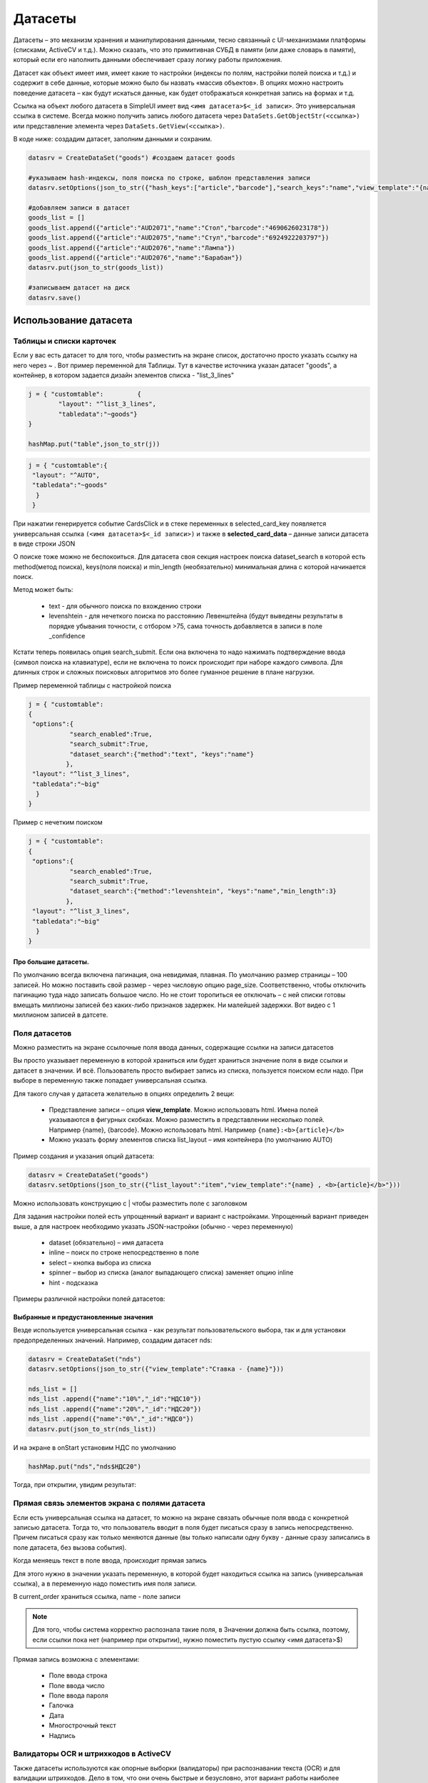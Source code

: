.. SimpleUI documentation master file, created by
   sphinx-quickstart on Sat May 16 14:23:51 2020.
   You can adapt this file completely to your liking, but it should at least
   contain the root `toctree` directive.

Датасеты
============


Датасеты – это механизм хранения и манипулирования данными, тесно связанный с UI-механизмами платформы (списками, ActiveCV и т.д.). Можно сказать, что это примитивная СУБД в памяти (или даже словарь в памяти), который если его наполнить данными обеспечивает сразу логику работы приложения. 

Датасет как объект имеет имя, имеет какие то настройки (индексы по полям, настройки полей поиска и т.д.) и содержит в себе данные, которые можно было бы назвать «массив объектов». В опциях можно настроить поведение датасета – как будут искаться данные, как будет отображаться конкретная запись на формах и т.д.

Ссылка на объект любого датасета в SimpleUI имеет вид ``<имя датасета>$<_id записи>``. Это универсальная ссылка в системе. Всегда можно получить запись любого датасета через ``DataSets.GetObjectStr(<ссылка>)`` или представление элемента через ``DataSets.GetView(<ссылка>)``.

В коде ниже: создадим датасет, заполним данными и сохраним.

.. code-block:: Python

 datasrv = CreateDataSet("goods") #создаем датасет goods

 #указываем hash-индексы, поля поиска по строке, шаблон представления записи
 datasrv.setOptions(json_to_str({"hash_keys":["article","barcode"],"search_keys":"name","view_template":"{name} , <b>{article}</b>"})) 

 #добавляем записи в датасет
 goods_list = []
 goods_list.append({"article":"AUD2071","name":"Стол","barcode":"4690626023178"})
 goods_list.append({"article":"AUD2075","name":"Стул","barcode":"6924922203797"})
 goods_list.append({"article":"AUD2076","name":"Лампа"})
 goods_list.append({"article":"AUD2076","name":"Барабан"})
 datasrv.put(json_to_str(goods_list))

 #записываем датасет на диск
 datasrv.save()

Использование датасета
------------------------

Таблицы и списки карточек
~~~~~~~~~~~~~~~~~~~~~~~~~~~~

Если у вас есть датасет то для того, чтобы разместить на экране список, достаточно просто указать ссылку на него через ~ . Вот пример переменной для Таблицы. Тут в качестве источника указан датасет "goods", а контейнер, в котором задается дизайн элементов списка - "list_3_lines"

.. code-block:: Python

 j = { "customtable":         {
         "layout": "^list_3_lines",
         "tabledata":"~goods"}
 }

 hashMap.put("table",json_to_str(j))
 

.. image:: _static/2025_dataset_4.png
       :scale: 55%
       :align: center


 Кстати, обычно для строк рисуется контейнер, но если не охота, то можно просто написать AUTO и он будет сгенерирован сам. Как видно на скиншоте, отображаются все поля, даже _id. Это может быть полезно на этапе разработки, форму карточки можно сделать потом.

.. code-block:: Python

 j = { "customtable":{
  "layout": "^AUTO",
  "tabledata":"~goods"
   }
  }
 

.. image:: _static/2025_dataset_5.png
       :scale: 55%
       :align: center


При нажатии генерируется событие CardsClick и в стеке переменных в selected_card_key появляется универсальная ссылка ``(<имя датасета>$<_id записи>)`` и также в **selected_card_data** – данные записи датасета в виде строки JSON

О поиске тоже можно не беспокоиться. Для датасета своя секция настроек поиска dataset_search в которой есть method(метод поиска), keys(поля поиска) и min_length (необязательно) минимальная длина с которой начинается поиск.

Метод может быть:
 
 * text - для обычного поиска по вхождению строки
 * levenshtein - для нечеткого поиска по расстоянию Левенштейна (будут выведены результаты в порядке убывания точности, с отбором >75, сама точность добавляется в записи  в поле _confidence


Кстати теперь появилась опция search_submit. Если она включена то надо нажимать подтверждение ввода (символ поиска на клавиатуре), если не включена то поиск происходит при наборе каждого символа. Для длинных строк и сложных поисковых алгоритмов это более гуманное решение в плане нагрузки.

Пример переменной таблицы с настройкой поиска

.. code-block:: Python

 j = { "customtable":
 {
  "options":{
            "search_enabled":True,
	    "search_submit":True,
            "dataset_search":{"method":"text", "keys":"name"}
    	   },
  "layout": "^list_3_lines",
  "tabledata":"~big"
   }
 }

Пример с нечетким поиском

.. code-block:: Python

 j = { "customtable":
 {
  "options":{
            "search_enabled":True,
	    "search_submit":True,
            "dataset_search":{"method":"levenshtein", "keys":"name","min_length":3}
    	   },
  "layout": "^list_3_lines",
  "tabledata":"~big"
   }
 }



Про большие датасеты.
"""""""""""""""""""""""

По умолчанию всегда включена пагинация, она невидимая, плавная. По умолчанию размер страницы – 100 записей. Но можно поставить свой размер - через числовую опцию page_size. Соответственно, чтобы отключить пагинацию туда надо записать большое число. Но не стоит торопиться ее отключать – с ней списки готовы вмещать миллионы записей без каких-либо признаков задержек. Ни малейшей задержки. Вот видео с 1 миллионом записей в датсете.
 
Поля датасетов
~~~~~~~~~~~~~~~~

Можно разместить на экране ссылочные поля ввода данных, содержащие ссылки на записи датасетов
 
Вы просто указывает переменную в которой храниться или будет храниться значение поля в виде ссылки и датасет в значении. И всё. Пользователь просто выбирает запись из списка, пользуется поиском если надо. При выборе в переменную также попадает универсальная ссылка.

Для такого случая у датасета желательно в опциях определить 2 вещи:

 * Представление записи – опция **view_template**. Можно использовать html. Имена полей указываются в фигурных скобках. Можно разместить в представлении несколько полей. Например {name}, {barcode}. Можно использовать html. Например ``{name}:<b>{article}</b>``
 * Можно указать форму элементов списка list_layout – имя контейнера (по умолчанию AUTO)

Пример создания и указания опций датасета:

.. code-block:: Python

 datasrv = CreateDataSet("goods")
 datasrv.setOptions(json_to_str({"list_layout":"item","view_template":"{name} , <b>{article}</b>"})) 

Можно использовать конструкцию с | чтобы разместить поле с заголовком


.. image:: _static/2025_dataset_1.png
       :scale: 55%
       :align: center



Для задания настройки полей есть упрощенный вариант и вариант с настройками. Упрощенный вариант приведен выше, а для настроек необходимо указать JSON-настройки (обычно - через переменную)
 
 * dataset (обязательно) – имя датасета
 * inline – поиск по строке непосредственно в поле
 * select – кнопка выбора из списка
 * spinner – выбор из списка (аналог выпадающего списка) заменяет опцию inline
 * hint - подсказка
 
Примеры различной настройки полей датасетов:


.. image:: _static/2025_dataset_2.png
       :scale: 55%
       :align: center



Выбранные и предустановленные значения
""""""""""""""""""""""""""""""""""""""""

Везде используется универсальная ссылка - как результат пользовательского выбора, так и для установки предопределенных значений.
Например, создадим датасет nds:

.. code-block:: Python

 datasrv = CreateDataSet("nds")
 datasrv.setOptions(json_to_str({"view_template":"Ставка - {name}"})) 

 nds_list = []
 nds_list .append({"name":"10%","_id":"НДС10"})
 nds_list .append({"name":"20%","_id":"НДС20"})
 nds_list .append({"name":"0%","_id":"НДС0"})
 datasrv.put(json_to_str(nds_list))

И на экране в onStart установим НДС по умолчанию

.. code-block:: Python

 hashMap.put("nds","nds$НДС20")

Тогда, при открытии, увидим результат:
 

.. image:: _static/2025_dataset_3.png
       :scale: 55%
       :align: center


Прямая связь элементов экрана с полями датасета
~~~~~~~~~~~~~~~~~~~~~~~~~~~~~~~~~~~~~~~~~~~~~~~~~


.. image:: _static/2025_dataset_6.png
       :scale: 55%
       :align: center



Если есть универсальная ссылка на датасет, то можно на экране связать обычные поля ввода с конкретной записью датасета. Тогда то, что пользователь вводит в поля будет писаться сразу в запись непосредственно. Причем писаться сразу как только меняются данные (вы только написали одну букву - данные сразу записались в поле датасета, без вызова события).
 
Когда меняешь текст в поле ввода, происходит прямая запись


Для этого нужно в значении указать переменную, в которой будет находиться ссылка на запись (универсальная ссылка), а в переменную надо поместить имя поля записи.


.. image:: _static/2025_dataset_7.png
       :scale: 55%
       :align: center


 
В current_order храниться ссылка, name - поле записи

.. note:: Для того, чтобы система корректно распознала такие поля, в Значении должна быть ссылка, поэтому, если ссылки пока нет (например при открытии), нужно поместить пустую ссылку <имя датасета>$)

Прямая запись возможна с элементами:
 
 * Поле ввода строка
 * Поле ввода число
 * Поле ввода пароля
 * Галочка
 * Дата
 * Многострочный текст
 * Надпись



Валидаторы OCR и штрихкодов в ActiveCV
~~~~~~~~~~~~~~~~~~~~~~~~~~~~~~~~~~~~~~~~~~

Также датасеты используются как опорные выборки (валидаторы) при распознавании текста (OCR) и для валидации штрихкодов. Дело в том, что они очень быстрые и безусловно, этот вариант работы наиболее предпочтителен при оптическом распознавании.

Валидаторы – это опорные выборки для OCR или при сканировании штрихкодов. Когда оптическое распознавание находит объект, оно возвращает запись. Все что надо сделать – указать датасет для валидатора (в датасете обязательно нужно указать по каким полям будут индексы). Т.е. да, можно проверять найденный тест или 
штрихкод в обработчике, но дело в том что через валидатор это происходит в разы быстрее и писать ничего не надо. Подробнее о валидаторах - в разделе ActiveCV.

Датасет как источник данных
~~~~~~~~~~~~~~~~~~~~~~~~~~~~~~~~~

Датасет это хранилище данных резидентное в памяти. И к этим данным можно обратиться. Можно получить все записи датасета all(), страницы записей getPage(from,to). Можно быстро получить запись по _id или индексируемому полю. Например если вы идете по штрихкоду но не используете ActiveCV, а используете обычный сканер и у вас есть датасет – «список товаров с штрихкодами» то вы можете его использовать как обычную БД:

.. code-block:: Python

 goods = GetDataSet("goods")
 res = goods.get("barcode","4690626023178")
 toast(res)

Создание и наполнение датасетов, манипуляции с данными.
---------------------------------------------------------

Датасет создается командой ``CreateDataSet(<имя датасета>)`` либо ``CreateDataSet(<имя датасета>,<опции>)`` либо опции можно установить отдельно после создания объекта датасета setOptions(<опции>). Опции это json-объект вида ``{"hash_keys":[<ключи>,…],”key”:[<ключи>,]}``. Все опции необязательны.

Возможные опции датасета:

 * search_keys - ключи (через запятую) по которым осуществляется поиск в списке
 * view_template - представление элемента в поле датасета. Ключи задаются в формате {<ключ>}, возможно использование html-тегов
 * list_layout - контейнер для списка выбора из полей датасетов
 * hash_keys - массив имен полей, по которым будет создан hash-индекс.
 * key - можно задать список полей из которых будет формироваться ключ id если он не задан, либо можно прjсто указывать id в записи, либо, если не указан id в запили и не указан key то id будет сгенерирован автоматически.

Также можно получить датасет копированием из другого датасета, тогда его опции будут скопированы. Команда ``copy(<имя нового датасета>)`` либо ``copy(<имя нового датасета>,<начальная строка>,<конечная строка>)``

.. code-block:: Python

 my = big.copy("my")

Датасеты пополняются командой put где в качестве параметра передается строка с JSON-массивом

А откуда берутся данные для массива в put? Приведу несколько примеров

Пример 1. *Просто в онлайн-обработчике*. Теперь в SimpleUI онлайн-обработчики есть двух видов – через HTTP-запрос (online) и через веб-сокеты + скрипт-шину о чем писал тут. И собственно можно вызвать онлайн обработчик и положить данные в датасет через put. Но данных может быть много за раз и через обработчик они будут передаваться долго. Посмотрим другие примеры.

В примере ниже язык - Python, но это может быть онлайн-обработчик в бек-системе и язык будет например, 1С:

.. code-block:: Python

 hashMap.put("CreateDataSets",json_to_str({"goods_online":{"hash_keys":["article","barcode"]}}))
 data = {"goods_online":[{"article":"EZ9F34132","name":"SE 32A, 4500", "barcode":"3606480586873"},
 {"article":"EZ9F34116","name":"SE 16A, 4500", "barcode":"3606480586842"},
 {"article":"EZ9F34110","name":"SE 10A, 4500", "barcode":"3606480586835"}
 ]}
 hashMap.put("PutDataSets",json_to_str(data))

Пример 2. *Мы выгрузили данные из 1С в CSV и не хотим делать REST или ODATA, просто положили их в файлик на Яндекс-диске*. В этом примере задействуется несколько механизмов. Сначала python-обработчик работает с API Яндекса для получения внутренней ссылки, потом запускается воркер для скачивания (котрый докачает файл, даже после перезагрузки девайса и с выключенным приложением), потом, когда файл скачала читаем CSV и пишем наконец в датасет. Бррр… сложно? Ну зато файлик просто лежит на Яндекс – диске, не надо поднимать сервер. В этот же пример можно записать вариации – файл не csv а сразу JSON-массив, не на яндекс-диске а на сервере с прямой ссылкой на скачивание. Воркер не обязательно использовать – это для больших файлов.

.. code-block:: Python

 import requests
 from urllib.parse import urlencode
 from ru.travelfood.simple_ui import SimpleUtilites as su
 import os
 import csv
  
 
 
 base_url = 'https://cloud-api.yandex.net/v1/disk/public/resources/download?'
 public_key = 'https://disk.yandex.ru/d/U6YrMsXQmMbfOA'  

 # Получаем загрузочную ссылку
 final_url = base_url + urlencode(dict(public_key=public_key))
 response = requests.get(final_url)
 download_url = response.json()['href']
 
 # Вариант 1 - для маленьких файлов
 #download_response = requests.get(download_url)
 #with open(su.get_downloads_dir()+os.sep+'p_menu.txt', 'wb') as f:   # Здесь укажите нужный путь к файлу
 #    f.write(download_response.content) 

 # Вариант 2 - для больших файлов
 def after_download_1():
     import csv
     with open(hashMap.get("DownloadedFile"), encoding='utf-8-sig') as f:
        reader = csv.DictReader(f, delimiter="\t")
        dataset = list(reader)
        goods =GetDataSet("goods_load")
        goods.put(json_to_str(dataset)) 
        hashMap.put("RefreshScreen","")    
        toast("Загрузили...")
	
 postExecute = json_to_str([{"action": "run", "type": "pythonscript","method":get_body(after_download_1) }])
 su.download(download_url,None,None,'goods.txt',postExecute)

Пример 3. *Мы опубликовали из 1С автоматический интерфейс aData в несколько кликов и просто получаем данные из него напрямую**. Как в таком случае выглядит заполнение датасета:

.. code-block:: Python

 import requests
 from requests.auth import HTTPBasicAuth
 
 orders = GetDataSet("orders_load")
 if orders == None:
    orders = CreateDataSet("orders_load")
    orders.setOptions(json_to_str({"view_template":"{Number}", "list_layout":"order", "search_keys":"Number"}))

    url = "http://192.168.1.41:2312/kademo/odata/standard.odata/Document_ЗаказКлиента?$format=json"
    r = requests.get(url,auth=HTTPBasicAuth('usr', ''))
    result = r.json()
    records = []
    for record_1c in result["value"]:
        new_record = record_1c
        new_record["_id"] = record_1c['Ref_Key']
        records.append(new_record)

    orders.put(json_to_str(records)) 
    hashMap.put("RefreshScreen","")    
    toast("Загрузили...")
    
Манипуляция с данными
------------------------

Копирование
~~~~~~~~~~~~

.. code-block:: Python

 my = big.copy("goods") #копирует полностью 

 #или  
 
 my = big.copy("big",0,3) #копирует с 0 по 3 позицию 

Отбор
~~~~~~~

Датасет можно отфильтровать по условию используя метод filter(<условие>), где условие задается в том же синтаксисе что и для Pelican/SimpleBase или MongoDB https://simplebase.readthedocs.io/en/latest/querys.html

Сортировка

.. code-block:: Python
 
 my.sort("-name") #по убыванию по полю name 
 my.sort("name") #по возрастанию по полю name 

Обрезка
~~~~~~~~~~~
.. code-block:: Python

 my.cut(0,3)

Очистка
~~~~~~~~~

.. code-block:: Python

 my.clear()


Нечеткий поиск
~~~~~~~~~~~~~~~~~~~~

У датасета доступен метод  **findTextLevenshtein(String text,int confidence)** в который передается поисковая строка и требуемая точность. 

.. code-block:: Python
 
 ds = GetDataSet("goods") #берем датасет с товарами
 goods_select = CreateDataSet("goods_select") #создаем новый датасет для результатов поиска
 results = ds.findTextLevenshtein("name",hashMap.get("voice_text"),75) #вызываем нечеткий поиск, точность 75
 goods_select.put(results) #записываем результаты в новый датасет

В результате будут выданы записи для датасета, подходящей точности, отсортированные по точности в порядке убывания. В каждом элементе датасета будет добавлено поле точности **_confidence**. 


Хранение/загрузка
-------------------
У объекта датасета 2 метода без параметров **save()** и **load()**. Кроме того у датасета есть метод **isSaved()** который возвращает Истину если датасет был записан и **last_saved()**, который возвращает дату последнего сохранения. 

Пояснение к использованию датасетов в SimpleUI в аспекте локального хранения. В каких случая от СУБД можно и нужно отказаться в пользу датасета.
~~~~~~~~~~~~~~~~~~~~~~~~~~~~~~~~~~~~~~~~~~~~~~~~~~~~~~~~~~~~~~~~~~~~~~~~~~~~~~~~~~~~~~~~~~~~~~~~~~~~~~~~~~~~~~~~~~~~~~~~~~~~~~~~~~~~~~~~~~~~~~~~~~~

Давайте более пристально всмотримся в потоки данных, которые фигурируют в мобильном решении. SimpleUI – это фреймворк для бизнес приложений и так или иначе, решения на нем – это некое приложение или расширение функций бек-систем (ERP, MES, WMS и т.д.) Т.е. это своеобразный фронт. Даже если конфигурация «самостоятельная» и работает локально, она скорее всего в какие то моменты взаимодействует с бек-системой – забирает или отдает данные. Т.е. решение может быть онлайн с бек системой, оффлайн, и то что я называю «псевдо-онлайн» (когда данные пишутся локально и отправляются по возможности так быстро как смогут), но так или иначе его существование имеет смысл только если он обменивается данными с одной или несколькими системами для которых он работает.
 
Разные классы данных в мобильном приложении
~~~~~~~~~~~~~~~~~~~~~~~~~~~~~~~~~~~~~~~~~~~~~~

Что же за данные приходят и уходят? Я разделил их на классы, для того чтобы понять как удобнее всего работать с разными классами данных.

Разделив данные, я сделал предположение, что для разных классов данных нужны разные подходы, что какой-то одной супер-СУБД для мобильного решения не существует (по совокупности критериев) и что нужен дифференцированный подход для выбора инструмента хранения в зависимости от жизненного цикла данных. Именно жизненный 
цикл внутри приложения определяет требования к инструменту хранения.

И датасеты - это прежде всего данные, которые приходят на мобильное устройство извне, из бек-системы. Это прежде всего справочники, но также и документы, задания, распоряжения. Т.е. то, что в мобильном приложении не меняется, а просто существует для чтения и как правило имеет ссылки на объекты внешних систем. Так 
ли нужна СУБД для того, что не меняется? Ведь нет перезаписи в критические для производительности моменты – когда с UI работает пользователь, нет удаления. Для этой цели вполне бы подошел просто файл CSV или JSON. Да при 1 млн записей загрузка большого JSON займет 0,5 сек, но эта загрузка происходит в фоне в определенные моменты времени и не мешает работе.

.. note:: Когда речь идет о решениях, связанных с товарами или оборудованием/основными средствами, я рекомендую использовать принцип плоской таблицы (1NF) т.е. например если товар идентифицируется по штрихкоду, то и соберите таблицу Штрихкод-Артикул-Название товара-Единица-Ссылка товара-Ссылка единицы. Да, можно сделать несколько таблиц в реляционной СУБД с внешними связями? А зачем? Когда товар сканируется (или ищется по артикулу) то вы мгновенно получаете все данные по товару. На фронте больше ничего и не надо.

Что и как мы выигрываем с датасетами? И за счет каких принципов?
~~~~~~~~~~~~~~~~~~~~~~~~~~~~~~~~~~~~~~~~~~~~~~~~~~~~~~~~~~~~~~~~~

**Первый принцип** – глубокая интеграция в механизмы платформы. Например, достаточно поместить данные в датасет и мы уже получаем отображение в виде списков с нужным дизайном (дизайн задается контейнерами). Как происходит с любой СУБД – данные надо выбрать, сформировать список записей и поместить в адаптер списка (тут еще надо не забывать про преобразования JSON). А тут не надо ничего этого делать – список на уровне приложения берет данные из датасета. На видео выше видно как работает список с 1 млн. записей. Это следствие принципа интеграции. Тоже самое с OCR – когда в видеопотоке мелькает текст, нужно очень-очень быстро делать get к данным, иначе все будет не плавно.

**Второй принцип** – отсутствие необходимости поддержания данных. Датасет – это просто put, сохранить/загрузить в основном (нет, есть и get и выборки и манипуляции по желанию). Он может пополняться в режиме upsert по ключу, но по большому счету он существует как просто список который можно сохранить/загрузить. Не нужно Insert/Update/Delete и выборки. Это просто список висящий в памяти, который можно сохранить/загрузить. Это не СУБД.

Место датасета в архитектуре хранения. Дифференцированный подход к хранению.
~~~~~~~~~~~~~~~~~~~~~~~~~~~~~~~~~~~~~~~~~~~~~~~~~~~~~~~~~~~~~~~~~~~~~~~~~~~~~

В SimpleUI существует целая палитра СУБД. Можно было бы все данные хранить в JSON-ориентированной noSQL Pelican. Но рекомендуется условно поделить данные на классы. Тогда можно для каждого класса подобрать более простые инструменты:

 * key-value для констант, настроек, кеширования пользовательского ввода, логов
 * данные внешних систем (справочники, документы, ссылки) - датасеты
 * данные, создаваемые в приложении, документы, объекты локального учета - Pelican, в котором опять же используются универсальные ссылки датасетов например.

Вот такое разделение подходов предлагается разработчику. Например, в поле датасета выбрали товар (получили универсальную ссылку), там же на экране указали количество. И записали это все в СУБД Pelican

.. code-block:: Python

 db = Pelican("samples_db1")
 db["orders"].insert({"sku":"goods$100","qty":10})




